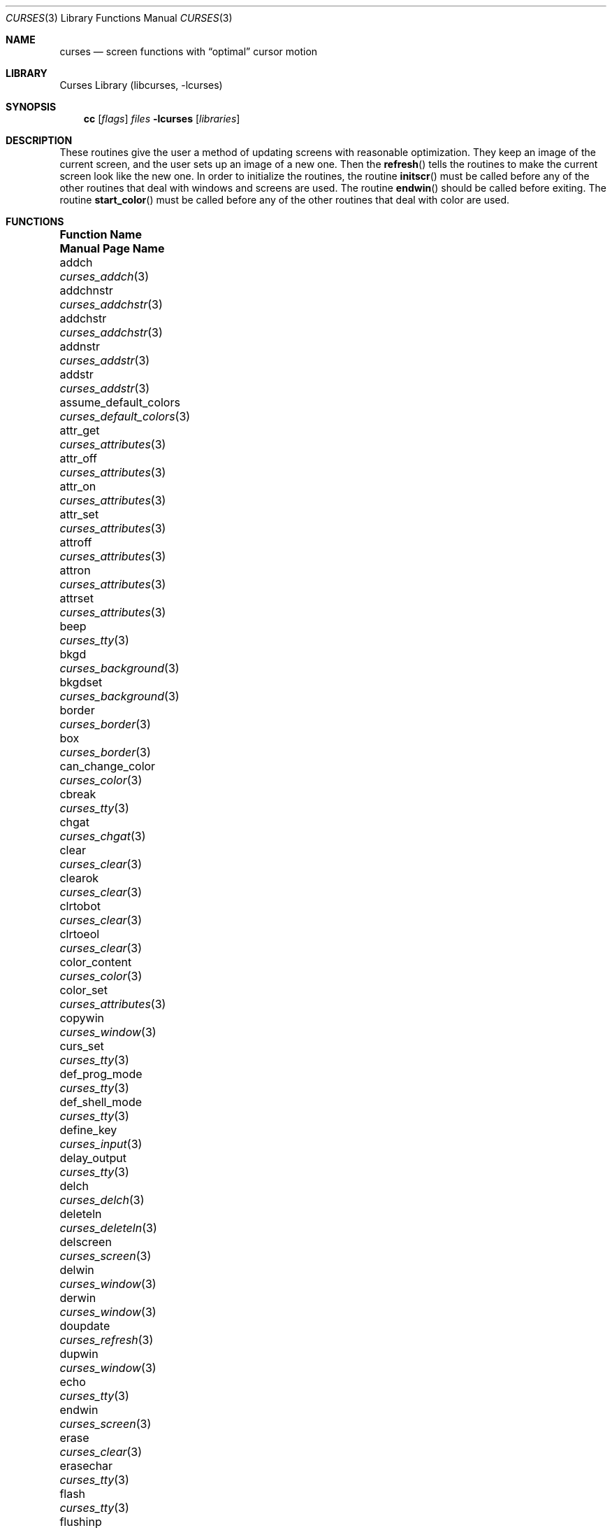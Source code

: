 .\"	$NetBSD: curses.3,v 1.62.2.1 2012/05/23 10:07:31 yamt Exp $
.\"
.\" Copyright (c) 1985, 1991, 1993
.\"	The Regents of the University of California.  All rights reserved.
.\"
.\" Redistribution and use in source and binary forms, with or without
.\" modification, are permitted provided that the following conditions
.\" are met:
.\" 1. Redistributions of source code must retain the above copyright
.\"    notice, this list of conditions and the following disclaimer.
.\" 2. Redistributions in binary form must reproduce the above copyright
.\"    notice, this list of conditions and the following disclaimer in the
.\"    documentation and/or other materials provided with the distribution.
.\" 3. Neither the name of the University nor the names of its contributors
.\"    may be used to endorse or promote products derived from this software
.\"    without specific prior written permission.
.\"
.\" THIS SOFTWARE IS PROVIDED BY THE REGENTS AND CONTRIBUTORS ``AS IS'' AND
.\" ANY EXPRESS OR IMPLIED WARRANTIES, INCLUDING, BUT NOT LIMITED TO, THE
.\" IMPLIED WARRANTIES OF MERCHANTABILITY AND FITNESS FOR A PARTICULAR PURPOSE
.\" ARE DISCLAIMED.  IN NO EVENT SHALL THE REGENTS OR CONTRIBUTORS BE LIABLE
.\" FOR ANY DIRECT, INDIRECT, INCIDENTAL, SPECIAL, EXEMPLARY, OR CONSEQUENTIAL
.\" DAMAGES (INCLUDING, BUT NOT LIMITED TO, PROCUREMENT OF SUBSTITUTE GOODS
.\" OR SERVICES; LOSS OF USE, DATA, OR PROFITS; OR BUSINESS INTERRUPTION)
.\" HOWEVER CAUSED AND ON ANY THEORY OF LIABILITY, WHETHER IN CONTRACT, STRICT
.\" LIABILITY, OR TORT (INCLUDING NEGLIGENCE OR OTHERWISE) ARISING IN ANY WAY
.\" OUT OF THE USE OF THIS SOFTWARE, EVEN IF ADVISED OF THE POSSIBILITY OF
.\" SUCH DAMAGE.
.\"
.\"     @(#)curses.3	8.1 (Berkeley) 6/4/93
.\"
.Dd April 5, 2012
.Dt CURSES 3
.Os
.Sh NAME
.Nm curses
.Nd screen functions with
.Dq optimal
cursor motion
.Sh LIBRARY
.Lb libcurses
.Sh SYNOPSIS
.Nm cc
.Op Ar flags
.Ar files
.Fl lcurses
.Op Ar libraries
.Sh DESCRIPTION
These routines give the user a method of updating screens with reasonable
optimization.
They keep an image of the current screen,
and the user sets up an image of a new one.
Then the
.Fn refresh
tells the routines to make the current screen look like the new one.
In order to initialize the routines, the routine
.Fn initscr
must be called before any of the other routines that deal with windows and
screens are used.
The routine
.Fn endwin
should be called before exiting.
The routine
.Fn start_color
must be called before any of the other routines that deal with color are used.
.Sh FUNCTIONS
.Bl -column "subwin(win,lines,cols,begin_y,begin_x)"
.It Sy "Function Name" Ta Sy "Manual Page Name"
.It addch Ta Xr curses_addch 3
.It addchnstr Ta Xr curses_addchstr 3
.It addchstr Ta Xr curses_addchstr 3
.It addnstr Ta Xr curses_addstr 3
.It addstr Ta Xr curses_addstr 3
.It assume_default_colors Ta Xr curses_default_colors 3
.It attr_get Ta Xr curses_attributes 3
.It attr_off Ta Xr curses_attributes 3
.It attr_on Ta Xr curses_attributes 3
.It attr_set Ta Xr curses_attributes 3
.It attroff Ta Xr curses_attributes 3
.It attron Ta Xr curses_attributes 3
.It attrset Ta Xr curses_attributes 3
.It beep Ta Xr curses_tty 3
.It bkgd Ta Xr curses_background 3
.It bkgdset Ta Xr curses_background 3
.It border Ta Xr curses_border 3
.It box Ta Xr curses_border 3
.It can_change_color Ta Xr curses_color 3
.It cbreak Ta Xr curses_tty 3
.It chgat Ta Xr curses_chgat 3
.It clear Ta Xr curses_clear 3
.It clearok Ta Xr curses_clear 3
.It clrtobot Ta Xr curses_clear 3
.It clrtoeol Ta Xr curses_clear 3
.It color_content Ta Xr curses_color 3
.It color_set Ta Xr curses_attributes 3
.It copywin Ta Xr curses_window 3
.It curs_set Ta Xr curses_tty 3
.It def_prog_mode Ta Xr curses_tty 3
.It def_shell_mode Ta Xr curses_tty 3
.It define_key Ta Xr curses_input 3
.It delay_output Ta Xr curses_tty 3
.It delch Ta Xr curses_delch 3
.It deleteln Ta Xr curses_deleteln 3
.It delscreen Ta Xr curses_screen 3
.It delwin Ta Xr curses_window 3
.It derwin Ta Xr curses_window 3
.It doupdate Ta Xr curses_refresh 3
.It dupwin Ta Xr curses_window 3
.It echo Ta Xr curses_tty 3
.It endwin Ta Xr curses_screen 3
.It erase Ta Xr curses_clear 3
.It erasechar Ta Xr curses_tty 3
.It flash Ta Xr curses_tty 3
.It flushinp Ta Xr curses_tty 3
.It flushok Ta Xr curses_refresh 3
.It fullname Ta Xr curses_termcap 3
.It getattrs Ta Xr curses_attributes 3
.It getbegx Ta Xr curses_cursor 3
.It getbegy Ta Xr curses_cursor 3
.It getbkgd Ta Xr curses_background 3
.It getch Ta Xr curses_input 3
.It getcurx Ta Xr curses_cursor 3
.It getcury Ta Xr curses_cursor 3
.It getmaxx Ta Xr curses_cursor 3
.It getmaxy Ta Xr curses_cursor 3
.It getnstr Ta Xr curses_input 3
.It getparx Ta Xr curses_cursor 3
.It getpary Ta Xr curses_cursor 3
.It getparyx Ta Xr curses_cursor 3
.It getstr Ta Xr curses_input 3
.It gettmode Ta Xr curses_tty 3
.It getwin Ta Xr curses_fileio 3
.It getyx Ta Xr curses_cursor 3
.It has_colors Ta Xr curses_color 3
.It has_ic Ta Xr curses_tty 3
.It has_il Ta Xr curses_tty 3
.It hline Ta Xr curses_line 3
.It idcok Ta Xr curses_tty 3
.It idlok Ta Xr curses_tty 3
.It inch Ta Xr curses_inch 3
.It inchnstr Ta Xr curses_inch 3
.It inchstr Ta Xr curses_inch 3
.It init_color Ta Xr curses_color 3
.It init_pair Ta Xr curses_color 3
.It initscr Ta Xr curses_screen 3
.It innstr Ta Xr curses_inch 3
.It insch Ta Xr curses_insertch 3
.It insdelln Ta Xr curses_insdelln 3
.It insertln Ta Xr curses_insertln 3
.It instr Ta Xr curses_inch 3
.It intrflush Ta Xr curses_tty 3
.It is_linetouched Ta Xr curses_touch 3
.It is_wintouched Ta Xr curses_touch 3
.It isendwin Ta Xr curses_screen 3
.It keyname Ta Xr curses_keyname 3
.It keyok Ta Xr curses_input 3
.It keypad Ta Xr curses_input 3
.It killchar Ta Xr curses_tty 3
.It leaveok Ta Xr curses_tty 3
.It meta Ta Xr curses_tty 3
.It move Ta Xr curses_cursor 3
.It mvaddch Ta Xr curses_addch 3
.It mvaddchnstr Ta Xr curses_addchstr 3
.It mvaddchstr Ta Xr curses_addchstr 3
.It mvaddnstr Ta Xr curses_addstr 3
.It mvaddstr Ta Xr curses_addstr 3
.It mvchgat Ta Xr curses_chgat 3
.It mvcur Ta Xr curses_cursor 3
.It mvderwin Ta Xr curses_window 3
.It mvgetnstr Ta Xr curses_input 3
.It mvgetstr Ta Xr curses_input 3
.It mvhline Ta Xr curses_line 3
.It mvinchstr Ta Xr curses_inch 3
.It mvinchnstr Ta Xr curses_inch 3
.It mvprintw Ta Xr curses_print 3
.It mvscanw Ta Xr curses_scanw 3
.It mvvline Ta Xr curses_line 3
.It mvwaddch Ta Xr curses_addch 3
.It mvwaddchnstr Ta Xr curses_addchstr 3
.It mvwaddchstr Ta Xr curses_addchstr 3
.It mvwaddnstr Ta Xr curses_addstr 3
.It mvwaddstr Ta Xr curses_addstr 3
.It mvwchgat Ta Xr curses_chgat 3
.It mvwgetnstr Ta Xr curses_input 3
.It mvwgetstr Ta Xr curses_input 3
.It mvwhline Ta Xr curses_line 3
.It mvwinchstr Ta Xr curses_inch 3
.It mvwinchnstr Ta Xr curses_inch 3
.It mvwprintw Ta Xr curses_print 3
.It mvwscanw Ta Xr curses_scanw 3
.It mvwvline Ta Xr curses_line 3
.It napms Ta Xr curses_tty 3
.It newpad Ta Xr curses_pad 3
.It newterm Ta Xr curses_screen 3
.It newwin Ta Xr curses_window 3
.It \&nl Ta Xr curses_tty 3
.It nocbreak Ta Xr curses_tty 3
.It nodelay Ta Xr curses_input 3
.It noecho Ta Xr curses_tty 3
.It nonl Ta Xr curses_tty 3
.It noqiflush Ta Xr curses_tty 3
.It noraw Ta Xr curses_tty 3
.It notimeout Ta Xr curses_input 3
.It overlay Ta Xr curses_window 3
.It overwrite Ta Xr curses_window 3
.It pair_content Ta Xr curses_color 3
.It pnoutrefresh Ta Xr curses_pad 3
.It prefresh Ta Xr curses_pad 3
.It printw Ta Xr curses_print 3
.It putwin Ta Xr curses_fileio 3
.It qiflush Ta Xr curses_tty 3
.It raw Ta Xr curses_tty 3
.It redrawwin Ta Xr curses_touch 3
.It refresh Ta Xr curses_refresh 3
.It reset_prog_mode Ta Xr curses_tty 3
.It reset_shell_mode Ta Xr curses_tty 3
.It resetty Ta Xr curses_tty 3
.It resizeterm Ta Xr curses_screen 3
.It savetty Ta Xr curses_tty 3
.It scanw Ta Xr curses_scanw 3
.It scrl Ta Xr curses_scroll 3
.It scroll Ta Xr curses_scroll 3
.It scrollok Ta Xr curses_scroll 3
.It set_term Ta Xr curses_screen 3
.It setscrreg Ta Xr curses_scroll 3
.It setterm Ta Xr curses_screen 3
.It standend Ta Xr curses_standout 3
.It standout Ta Xr curses_standout 3
.It start_color Ta Xr curses_color 3
.It subpad Ta Xr curses_pad 3
.It subwin Ta Xr curses_window 3
.It termattrs Ta Xr curses_attributes 3
.It timeout Ta Xr curses_input 3
.It touchline Ta Xr curses_touch 3
.It touchoverlap Ta Xr curses_touch 3
.It touchwin Ta Xr curses_touch 3
.It unctrl Ta Xr curses_print 3
.It underend Ta Xr curses_underscore 3
.It underscore Ta Xr curses_underscore 3
.It ungetch Ta Xr curses_input 3
.It untouchwin Ta Xr curses_touch 3
.It use_default_colors Ta Xr curses_default_colors 3
.It vline Ta Xr curses_line 3
.It waddch Ta Xr curses_addch 3
.It waddchnstr Ta Xr curses_addchstr 3
.It waddchstr Ta Xr curses_addchstr 3
.It waddnstr Ta Xr curses_addstr 3
.It waddstr Ta Xr curses_addstr 3
.It wattr_get Ta Xr curses_attributes 3
.It wattr_off Ta Xr curses_attributes 3
.It wattr_on Ta Xr curses_attributes 3
.It wattr_set Ta Xr curses_attributes 3
.It wattroff Ta Xr curses_attributes 3
.It wattron Ta Xr curses_attributes 3
.It wattrset Ta Xr curses_attributes 3
.It wbkgd Ta Xr curses_background 3
.It wbkgdset Ta Xr curses_background 3
.It wborder Ta Xr curses_border 3
.It wchgat Ta Xr curses_chgat 3
.It wclear Ta Xr curses_clear 3
.It wclrtobot Ta Xr curses_clear 3
.It wclrtoeol Ta Xr curses_clear 3
.It wcolor_set Ta Xr curses_attributes 3
.It wdelch Ta Xr curses_delch 3
.It wdeleteln Ta Xr curses_deleteln 3
.It werase Ta Xr curses_clear 3
.It wgetch Ta Xr curses_input 3
.It wgetnstr Ta Xr curses_input 3
.It wgetstr Ta Xr curses_input 3
.It whline Ta Xr curses_line 3
.It winch Ta Xr curses_inch 3
.It winchnstr Ta Xr curses_inch 3
.It winchstr Ta Xr curses_inch 3
.It winnstr Ta Xr curses_inch 3
.It winsch Ta Xr curses_insertch 3
.It winsdelln Ta Xr curses_insdelln 3
.It winsertln Ta Xr curses_insertln 3
.It winstr Ta Xr curses_inch 3
.It wmove Ta Xr curses_cursor 3
.It wnoutrefresh Ta Xr curses_refresh 3
.It wprintw Ta Xr curses_print 3
.It wredrawln Ta Xr curses_touch 3
.It wrefresh Ta Xr curses_refresh 3
.It wresize Ta Xr curses_window 3
.It wscanw Ta Xr curses_scanw 3
.It wscrl Ta Xr curses_scroll 3
.It wsetscrreg Ta Xr curses_scroll 3
.It wstandend Ta Xr curses_standout 3
.It wstandout Ta Xr curses_standout 3
.It wtimeout Ta Xr curses_input 3
.It wtouchln Ta Xr curses_touch 3
.It wunderend Ta Xr curses_underscore 3
.It wunderscore Ta Xr curses_underscore 3
.It wvline Ta Xr curses_line 3
.El
.Sh ENVIRONMENT
.Bl -tag -width CURSES_TRACE_MASK
.It COLUMNS
The number of columns in the terminal if set.
This is usually automatically configured by querying the kernel.
.It CURSES_TRACE_MASK
An integer mask that enables specific debugging traces.
Enabled only in the debug build of curses.
.It CURSES_TRACE_FILE
A file where to output debugging information.
Enabled only in the debug build of curses.
.It ESCDELAY
The maximum delay in milliseconds between characters in multi-character
keystrokes (such are arrow keys) where the adjacent characters are considered
part of the same multi-character sequence.
The default is 300 milliseconds.
.It LINES
The number of lines in the terminal if set.
is usually automatically configured by querying the kernel.
.It TERM
The terminal type of the current terminal.
.El
.Sh SEE ALSO
.Xr ioctl 2 ,
.Xr getenv 3 ,
.Xr tty 4 ,
.Xr terminfo 5
.Rs
.%T Screen Updating and Cursor Movement Optimization: A Library Package
.%A Ken Arnold
.Re
.Sh STANDARDS
The
.Nx
Curses library complies with the X/Open Curses specification, part of the
Single Unix Specification.
.Sh HISTORY
The Curses package appeared in
.Bx 4.0 .
.Sh AUTHORS
.An Ken Arnold
